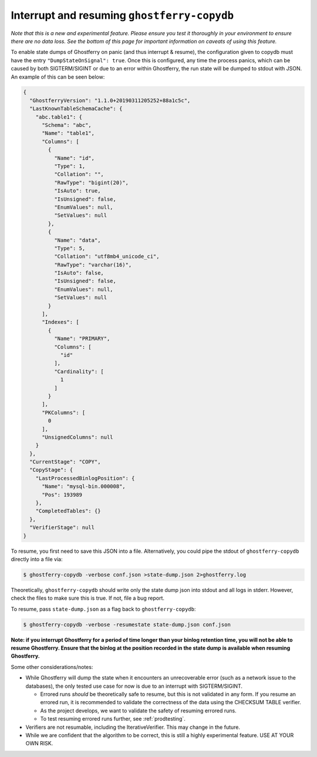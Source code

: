 .. _copydbinterruptresume:

============================================
Interrupt and resuming ``ghostferry-copydb``
============================================

*Note that this is a new and experimental feature. Please ensure you test it
thoroughly in your environment to ensure there are no data loss. See the bottom
of this page for important information on caveats of using this feature.*

To enable state dumps of Ghostferry on panic (and thus interrupt & resume), the
configuration given to copydb must have the entry ``"DumpStateOnSignal":
true``. Once this is configured, any time the process panics, which can be
caused by both SIGTERM/SIGINT or due to an error within Ghostferry, the run
state will be dumped to stdout with JSON. An example of this can be seen below:

.. code-block:: json

  {
    "GhostferryVersion": "1.1.0+20190311205252+88a1c5c",
    "LastKnownTableSchemaCache": {
      "abc.table1": {
        "Schema": "abc",
        "Name": "table1",
        "Columns": [
          {
            "Name": "id",
            "Type": 1,
            "Collation": "",
            "RawType": "bigint(20)",
            "IsAuto": true,
            "IsUnsigned": false,
            "EnumValues": null,
            "SetValues": null
          },
          {
            "Name": "data",
            "Type": 5,
            "Collation": "utf8mb4_unicode_ci",
            "RawType": "varchar(16)",
            "IsAuto": false,
            "IsUnsigned": false,
            "EnumValues": null,
            "SetValues": null
          }
        ],
        "Indexes": [
          {
            "Name": "PRIMARY",
            "Columns": [
              "id"
            ],
            "Cardinality": [
              1
            ]
          }
        ],
        "PKColumns": [
          0
        ],
        "UnsignedColumns": null
      }
    },
    "CurrentStage": "COPY",
    "CopyStage": {
      "LastProcessedBinlogPosition": {
        "Name": "mysql-bin.000008",
        "Pos": 193989
      },
      "CompletedTables": {}
    },
    "VerifierStage": null
  }


To resume, you first need to save this JSON into a file. Alternatively, you
could pipe the stdout of ``ghostferry-copydb`` directly into a file via:

.. code-block:: shell-session

  $ ghostferry-copydb -verbose conf.json >state-dump.json 2>ghostferry.log

Theoretically, ``ghostferry-copydb`` should write only the state dump json into
stdout and all logs in stderr. However, check the files to make sure this is
true. If not, file a bug report.

To resume, pass ``state-dump.json`` as a flag back to ``ghostferry-copydb``:

.. code-block:: shell-session

  $ ghostferry-copydb -verbose -resumestate state-dump.json conf.json

**Note: if you interrupt Ghostferry for a period of time longer than your
binlog retention time, you will not be able to resume Ghostferry. Ensure that
the binlog at the position recorded in the state dump is available when
resuming Ghostferry.**

Some other considerations/notes:

* While Ghostferry will dump the state when it encounters an unrecoverable
  error (such as a network issue to the databases), the only tested use case
  for now is due to an interrupt with SIGTERM/SIGINT.

  * Errored runs *should* be theoretically safe to resume, but this is not
    validated in any form.  If you resume an errored run, it is recommended to
    validate the correctness of the data using the CHECKSUM TABLE verifier.
  * As the project develops, we want to validate the safety of resuming errored
    runs.
  * To test resuming errored runs further, see :ref:`prodtesting`.

* Verifiers are not resumable, including the IterativeVerifier. This may change
  in the future.
* While we are confident that the algorithm to be correct, this is still a
  highly experimental feature. USE AT YOUR OWN RISK.
